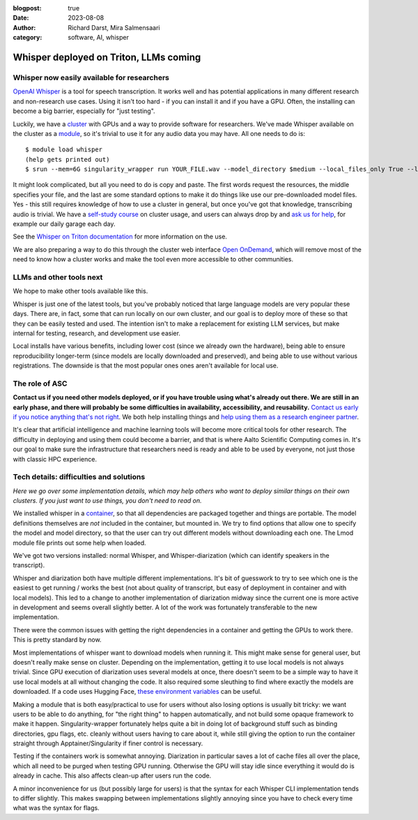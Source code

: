 :blogpost: true
:date: 2023-08-08
:author: Richard Darst, Mira Salmensaari
:category: software, AI, whisper


Whisper deployed on Triton, LLMs coming
=======================================

.. highlight:: console



Whisper now easily available for researchers
---------------------------------------------

.. seealso::

   `Whisper on Triton documentation
   <https://scicomp.aalto.fi/triton/apps/whisper/>`__

`OpenAI Whisper <https://github.com/openai/whisper>`__ is a tool for
speech transcription.  It works well and has potential applications
in many different research and non-research use cases.  Using it isn't
too hard - if you can install it and if you have a GPU.  Often, the
installing can become a big barrier, especially for "just testing".

Luckily, we have a `cluster <https://scicomp.aalto.fi/triton/>`__ with
GPUs and a way to provide software for researchers.  We've made
Whisper available on the cluster as a `module
<https://scicomp.aalto.fi/triton/tut/modules/>`__, so it's trivial to
use it for any audio data you may have.  All one needs to do is::

  $ module load whisper
  (help gets printed out)
  $ srun --mem=6G singularity_wrapper run YOUR_FILE.wav --model_directory $medium --local_files_only True --language en

It might look complicated, but all you need to do is copy and paste.
The first words request the resources, the middle specifies your file,
and the last are some standard options to make it do things like use
our pre-downloaded model files.  Yes - this still requires knowledge
of how to use a cluster in general, but once you've got that
knowledge, transcribing audio is trivial.  We have a `self-study
course <https://scicomp.aalto.fi/triton/#tutorials>`__ on cluster
usage, and users can always drop by and `ask us for help
<https://scicomp.aalto.fi/help/>`__, for example our daily garage each
day.

See the `Whisper on Triton documentation
<https://scicomp.aalto.fi/triton/apps/whisper/>`__ for more
information on the use.

We are also preparing a way to do this through the cluster web
interface `Open OnDemand
<https://scicomp.aalto.fi/triton/usage/ood/>`__, which will remove
most of the need to know how a cluster works and make the tool even
more accessible to other communities.



LLMs and other tools next
-------------------------

We hope to make other tools available like this.

Whisper is just one of the latest tools, but you've probably noticed
that large language models are very popular these days.  There are, in
fact, some that can run locally on our own cluster, and our goal is to
deploy more of these so that they can be easily tested and used.  The
intention isn't to make a replacement for existing LLM services, but
make internal for testing, research, and development use easier.

Local installs have various benefits, including lower cost (since we
already own the hardware), being able to ensure reproducibility
longer-term (since models are locally downloaded and preserved), and
being able to use without various registrations.  The downside is that
the most popular ones ones aren't available for local use.



The role of ASC
---------------

**Contact us if you need other models deployed, or if you have trouble
using what's already out there.  We are still in an early phase, and
there will probably be some difficulties in availability,
accessibility, and reusability.** `Contact us early if you notice
anything that's not right <https://scicomp.aalto.fi/help/>`__.  We
both help installing things and `help using them as a research
engineer partner <https://scicomp.aalto.fi/rse/>`__.

It's clear that artificial intelligence and machine learning tools
will become more critical tools for other research.  The difficulty in
deploying and using them could become a barrier, and that is where
Aalto Scientific Computing comes in.  It's our goal to make sure the
infrastructure that researchers need is ready and able to be used by
everyone, not just those with classic HPC experience.



Tech details: difficulties and solutions
----------------------------------------

*Here we go over some implementation details, which may help others
who want to deploy similar things on their own clusters.  If you just
want to use things, you don't need to read on.*

We installed whisper in a `container
<https://en.wikipedia.org/wiki/Singularity_(software)>`__, so that all
dependencies are packaged together and things are portable.  The model
definitions themselves are *not* included in the container, but
mounted in.  We try to find options that allow one to specify the
model and model directory, so that the user can try out different
models without downloading each one.  The Lmod module file prints out
some help when loaded.

We've got two versions installed: normal Whisper, and
Whisper-diarization (which can identify speakers in the transcript).

Whisper and diarization both have multiple different
implementations. It's bit of guesswork to try to see which one is the
easiest to get running / works the best (not about quality of
transcript, but easy of deployment in container and with local
models). This led to a change to another implementation of diarization
midway since the current one is more active in development and seems
overall slightly better. A lot of the work was fortunately
transferable to the new implementation.

There were the common issues with getting the right dependencies in a
container and getting the GPUs to work there.  This is pretty standard
by now.

Most implementations of whisper want to download models when running
it. This might make sense for general user, but doesn't really make
sense on cluster. Depending on the implementation, getting it to use
local models is not always trivial. Since GPU execution of diarization
uses several models at once, there doesn't seem to be a simple way to
have it use local models at all without changing the code. It also
required some sleuthing to find where exactly the models are
downloaded.  If a code uses Hugging Face, `these environment variables
<https://huggingface.co/docs/huggingface_hub/main/en/package_reference/environment_variables>`__
can be useful.

Making a module that is both easy/practical to use for users without
also losing options is usually bit tricky: we want users to be able to
do anything, for "the right thing" to happen automatically, and not
build some opaque framework to make it happen.  Singularity-wrapper
fortunately helps quite a bit in doing lot of background stuff such as
binding directories, gpu flags, etc. cleanly without users having to
care about it, while still giving the option to run the container
straight through Apptainer/Singularity if finer control is necessary.

Testing if the containers work is somewhat annoying. Diarization in
particular saves a lot of cache files all over the place, which all
need to be purged when testing GPU running. Otherwise the GPU will
stay idle since everything it would do is already in cache.  This also
affects clean-up after users run the code.

A minor inconvenience for us (but possibly large for users) is that
the syntax for each Whisper CLI implementation tends to differ
slightly. This makes swapping between implementations slightly
annoying since you have to check every time what was the syntax for
flags.
